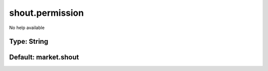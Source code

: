 ================
shout.permission
================

No help available

Type: String
~~~~~~~~~~~~
Default: **market.shout**
~~~~~~~~~~~~~~~~~~~~~~~~~
